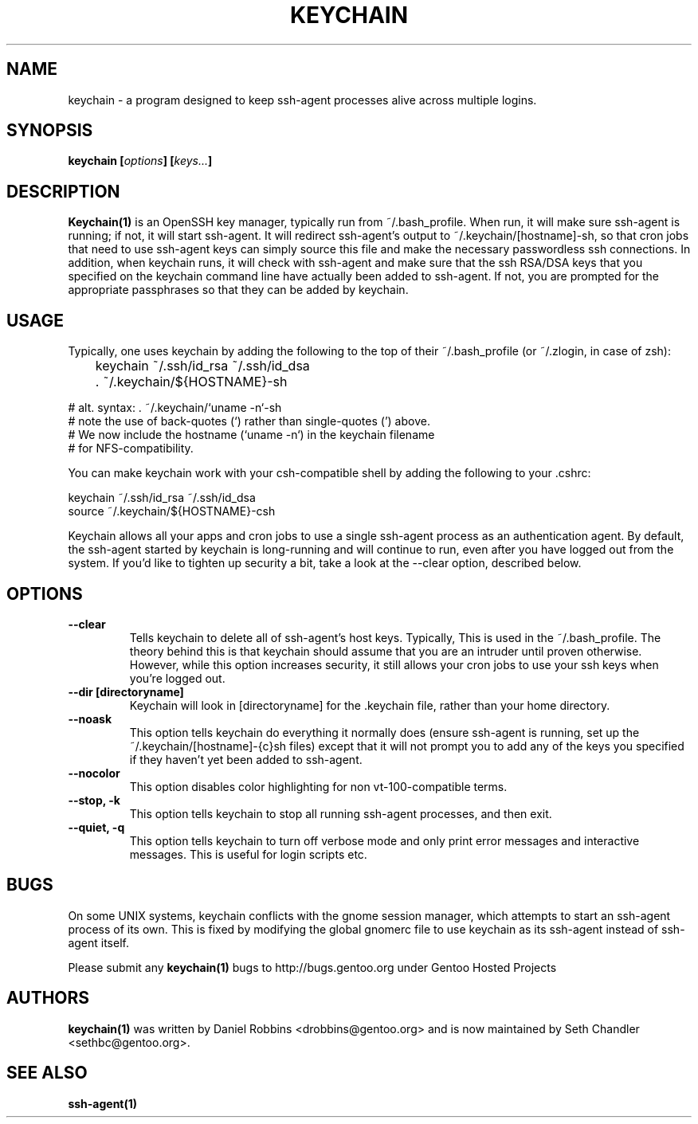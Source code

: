 .TH "KEYCHAIN" "1" "Mar 2003" "Keychain 2.0.3" "keychain"
.SH "NAME"
keychain \- a program designed to keep ssh-agent processes alive across multiple logins.
.SH "SYNOPSIS"
.BI "keychain [" options "] [" keys... ]
.SH "DESCRIPTION"
.BR Keychain(1) 
is an OpenSSH key manager, typically run from ~/.bash_profile.  When run, it will make sure ssh-agent is running; if not, it will start ssh-agent.  It will redirect ssh-agent's output to ~/.keychain/[hostname]-sh, so that cron jobs that need to use ssh-agent keys can simply source this file and make the necessary passwordless ssh connections.  In addition, when keychain runs, it will check with ssh-agent and make sure that the ssh RSA/DSA keys that you specified on the keychain command line have actually been added to ssh-agent.  If not, you are prompted for the appropriate passphrases so that they can be added by keychain.
.SH "USAGE"
Typically, one uses keychain by adding the following to the top of their ~/.bash_profile (or ~/.zlogin, in case of zsh):
.PP
	keychain ~/.ssh/id_rsa ~/.ssh/id_dsa
.br
	. ~/.keychain/${HOSTNAME}-sh
.PP
# alt. syntax: . ~/.keychain/`uname -n`-sh
.br
# note the use of back-quotes (`) rather than single-quotes (') above.
.br
# We now include the hostname (`uname -n`) in the keychain filename
.br
# for NFS-compatibility.
.PP
You can make keychain work with your csh-compatible shell by adding the following to your .cshrc:
.PP
keychain ~/.ssh/id_rsa ~/.ssh/id_dsa
.br
source ~/.keychain/${HOSTNAME}-csh
.PP
Keychain allows all your apps and cron jobs to use a single ssh-agent process as an authentication agent.  By default, the ssh-agent started by keychain is long-running and will continue to run, even after you have logged out from the system.  If you'd like to tighten up security a bit, take a look at the --clear option, described below.
.SH "OPTIONS"
.TP
.B "\-\-clear"
Tells keychain to delete all of ssh-agent's host keys.  Typically, This is used in the ~/.bash_profile.  The theory behind this is that keychain should assume that you are an intruder until proven otherwise.  However, while this option increases security, it still allows your cron jobs to use your ssh keys when you're logged out.
.TP
.B "\-\-dir [directoryname]"
Keychain will look in [directoryname] for the .keychain file, rather than your home directory.
.TP
.B "\-\-noask"
This option tells keychain do everything it normally does (ensure ssh-agent is running, set up the ~/.keychain/[hostname]-{c}sh files) except that it will not prompt you to add any of the keys you specified if they haven't yet been added to ssh-agent.
.TP
.B "\-\-nocolor"
This option disables color highlighting for non vt-100-compatible terms.
.TP
.B "\-\-stop, \-k"
This option tells keychain to stop all running ssh-agent processes, and then exit.
.TP
.B "\-\-quiet, \-q"
This option tells keychain to turn off verbose mode and only print error messages and interactive messages. This is useful for login scripts etc.
.SH "BUGS"
On some UNIX systems, keychain conflicts with the gnome session manager, which attempts to start an ssh-agent process of its own.  This is fixed by modifying the global gnomerc file to use keychain as its ssh-agent instead of ssh-agent itself.
.PP
Please submit any
.BI "keychain(1)"
bugs to http://bugs.gentoo.org under Gentoo Hosted Projects
.SH "AUTHORS"
.BI "keychain(1)"
was written by Daniel Robbins <drobbins@gentoo.org> and is now maintained by Seth Chandler <sethbc@gentoo.org>.
.SH "SEE ALSO"
.BI "ssh-agent(1)"
